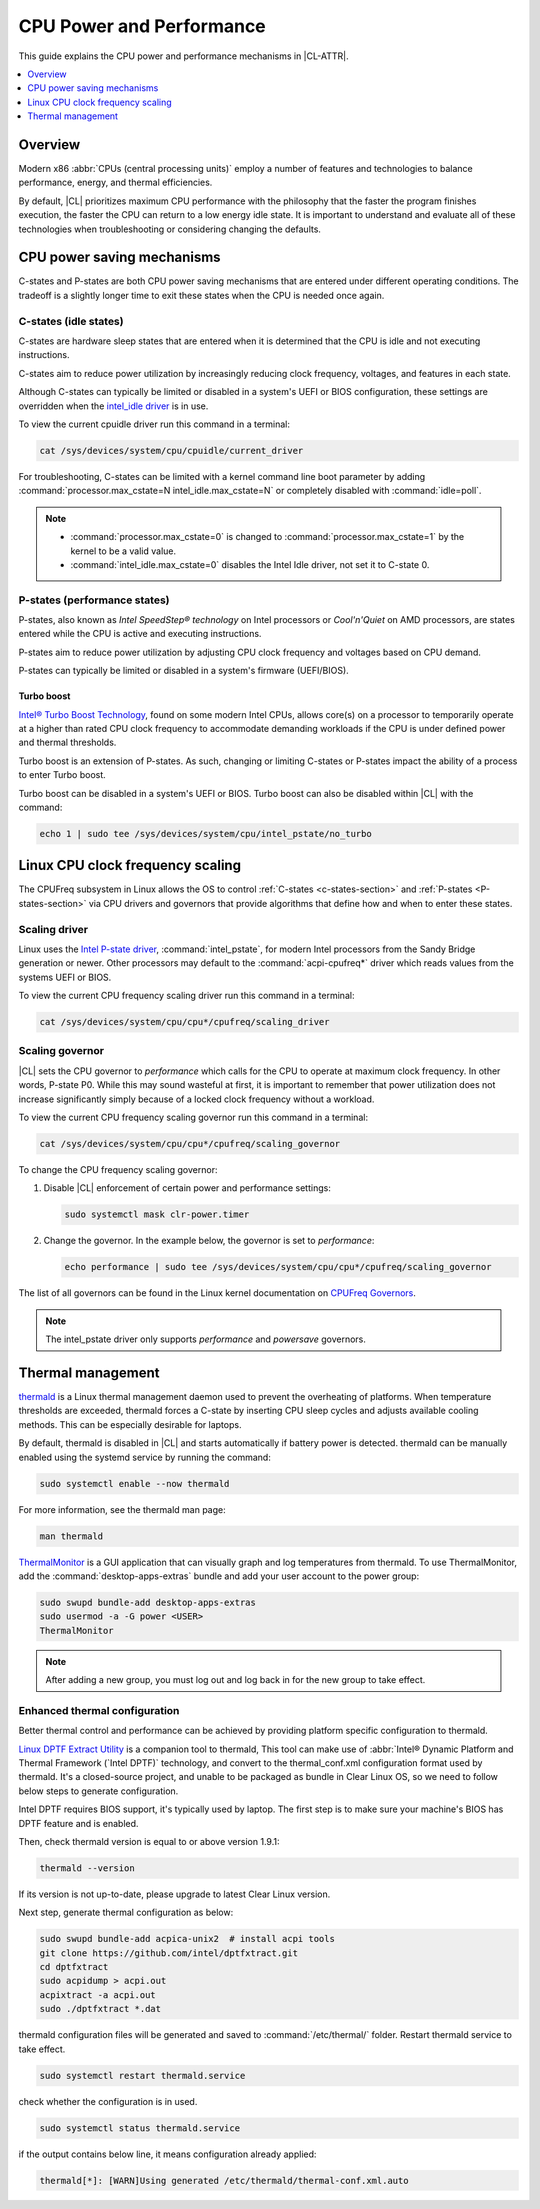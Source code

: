 .. _cpu-performance:

CPU Power and Performance
#########################

This guide explains the CPU power and performance mechanisms in |CL-ATTR|.

.. contents::
   :local:
   :depth: 1

Overview
********

Modern x86 :abbr:`CPUs (central processing units)` employ a number of features
and technologies to balance performance, energy, and thermal efficiencies.

By default, |CL| prioritizes maximum CPU performance with the philosophy that
the faster the program finishes execution, the faster the CPU can return to a
low energy idle state. It is important to understand and evaluate all of these
technologies when troubleshooting or considering changing the defaults.

.. contents::
   :local:
   :depth: 1

CPU power saving mechanisms
***************************

C-states and P-states are both CPU power saving mechanisms that are entered
under different operating conditions. The tradeoff is a slightly longer time
to exit these states when the CPU is needed once again.

.. _c-states-section:

C-states (idle states)
======================

C-states are hardware sleep states that are entered when it is determined that
the CPU is idle and not executing instructions.

C-states aim to reduce power utilization by increasingly reducing clock
frequency, voltages, and features in each state.

Although C-states can typically be limited or disabled in a system's UEFI or
BIOS configuration, these settings are overridden when the `intel_idle driver`_
is in use.

To view the current cpuidle driver run this command in a terminal:

.. code:: bash

   cat /sys/devices/system/cpu/cpuidle/current_driver

For troubleshooting, C-states can be limited with a kernel command line boot
parameter by adding :command:`processor.max_cstate=N intel_idle.max_cstate=N`
or completely disabled with :command:`idle=poll`.

.. note::

   * :command:`processor.max_cstate=0` is changed to :command:`processor.max_cstate=1`
     by the kernel to be a valid value.

   * :command:`intel_idle.max_cstate=0` disables the Intel Idle driver, not set
     it to C-state 0.

.. _p-states-section:

P-states (performance states)
=============================

P-states, also known as *Intel SpeedStep® technology* on Intel processors or
*Cool'n'Quiet* on AMD processors, are states entered while the CPU is active and
executing instructions.

P-states aim to reduce power utilization by adjusting CPU clock frequency and
voltages based on CPU demand.

P-states can typically be limited or disabled in a system's firmware (UEFI/BIOS).

Turbo boost
-----------

`Intel® Turbo Boost Technology`_, found on some modern Intel CPUs, allows core(s) on
a processor to temporarily operate at a higher than rated CPU clock frequency
to accommodate demanding workloads if the CPU is under defined power and
thermal thresholds.

Turbo boost is an extension of P-states. As such, changing or limiting
C-states or P-states impact the ability of a process to enter Turbo boost.

Turbo boost can be disabled in a system's UEFI or BIOS. Turbo boost can also
be disabled within |CL| with the command:

.. code:: bash

   echo 1 | sudo tee /sys/devices/system/cpu/intel_pstate/no_turbo

Linux CPU clock frequency scaling
*********************************

The CPUFreq subsystem in Linux allows the OS to control :ref:`C-states
<c-states-section>` and :ref:`P-states <P-states-section>`
via CPU drivers and governors that provide algorithms that define how and when
to enter these states.

Scaling driver
==============

Linux uses the `Intel P-state driver`_, :command:`intel_pstate`, for modern Intel
processors from the Sandy Bridge generation or newer. Other processors may
default to the :command:`acpi-cpufreq*` driver which reads values from the systems
UEFI or BIOS.

To view the current CPU frequency scaling driver run this command in a terminal:

.. code:: bash

   cat /sys/devices/system/cpu/cpu*/cpufreq/scaling_driver

Scaling governor
================

|CL| sets the CPU governor to *performance* which calls for the CPU to operate
at maximum clock frequency. In other words, P-state P0. While this may sound
wasteful at first, it is important to remember that power utilization does not
increase significantly simply because of a locked clock frequency without a
workload.

To view the current CPU frequency scaling governor run this command in a terminal:

.. code:: bash

   cat /sys/devices/system/cpu/cpu*/cpufreq/scaling_governor

To change the CPU frequency scaling governor:

#. Disable |CL| enforcement of certain power and performance settings:

   .. code:: bash

      sudo systemctl mask clr-power.timer

#. Change the governor. In the example below, the governor is set to
   *performance*:

   .. code:: bash

      echo performance | sudo tee /sys/devices/system/cpu/cpu*/cpufreq/scaling_governor

The list of all governors can be found in the Linux kernel documentation on
`CPUFreq Governors`_.

.. note::

   The intel_pstate driver only supports *performance* and *powersave* governors.

Thermal management
******************

`thermald`_ is a Linux thermal management daemon used to prevent the
overheating of platforms. When temperature thresholds are exceeded, thermald
forces a C-state by inserting CPU sleep cycles and adjusts available cooling
methods. This can be especially desirable for laptops.

By default, thermald is disabled in |CL| and starts automatically if battery
power is detected. thermald can be manually enabled using the systemd service
by running the command:

.. code:: bash

   sudo systemctl enable --now thermald

For more information, see the thermald man page:

.. code:: bash

   man thermald

`ThermalMonitor`_ is a GUI application that can visually graph and log
temperatures from thermald. To use ThermalMonitor, add the
:command:`desktop-apps-extras` bundle and add your user account to the power
group:

.. code:: bash

   sudo swupd bundle-add desktop-apps-extras
   sudo usermod -a -G power <USER>
   ThermalMonitor

.. note::

   After adding a new group, you must log out and log back in for the new group
   to take effect.

Enhanced thermal configuration
===============================

Better thermal control and performance can be achieved by providing platform
specific configuration to thermald.

`Linux DPTF Extract Utility`_ is a companion tool to thermald, This tool can
make use of :abbr:`Intel® Dynamic Platform and Thermal Framework (`Intel DPTF)`
technology, and convert to the thermal_conf.xml configuration format used
by thermald. It's a closed-source project, and unable to be packaged as bundle
in Clear Linux OS, so we need to follow below steps to generate configuration.

Intel DPTF requires BIOS support, it's typically used by laptop.
The first step is to make sure your machine's BIOS has DPTF feature
and is enabled.

Then, check thermald version is equal to or above version 1.9.1:

.. code:: bash

   thermald --version

If its version is not up-to-date, please upgrade to latest Clear Linux version.

Next step, generate thermal configuration as below:

.. code:: bash

   sudo swupd bundle-add acpica-unix2  # install acpi tools
   git clone https://github.com/intel/dptfxtract.git
   cd dptfxtract
   sudo acpidump > acpi.out
   acpixtract -a acpi.out
   sudo ./dptfxtract *.dat

thermald configuration files will be generated and saved to
:command:`/etc/thermal/` folder. Restart thermald service to take effect.

.. code:: bash

   sudo systemctl restart thermald.service

check whether the configuration is in used.

.. code:: bash

   sudo systemctl status thermald.service

if the output contains below line, it means configuration already applied:

.. code:: bash

   thermald[*]: [WARN]Using generated /etc/thermald/thermal-conf.xml.auto


.. _`Intel P-state driver`: https://www.kernel.org/doc/Documentation/cpu-freq/intel-pstate.txt

.. _`CPUFreq Governors`: https://www.kernel.org/doc/Documentation/cpu-freq/governors.txt

.. _thermald: https://01.org/linux-thermal-daemon

.. _`intel_idle driver`: https://github.com/torvalds/linux/blob/master/drivers/idle/intel_idle.c

.. _`ThermalMonitor`: https://github.com/intel/thermal_daemon/tree/master/tools/thermal_monitor

.. _`Intel® Turbo Boost Technology`: https://www.intel.com/content/www/us/en/architecture-and-technology/turbo-boost/turbo-boost-technology.html

.. _`Linux DPTF Extract Utility`: https://github.com/intel/dptfxtract

.. _`Intel DPTF`: https://software.intel.com/en-us/articles/2-in-1-tablet-mode-game-performance-with-intel-dynamic-platform-and-thermal-framework-intel
